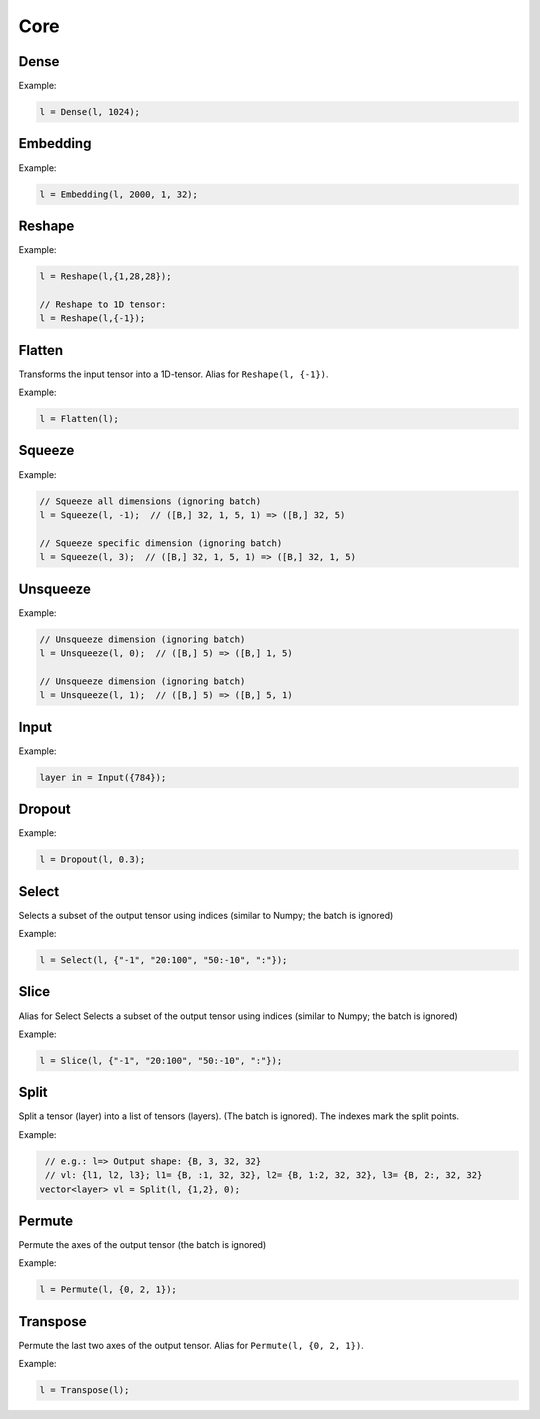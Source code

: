 Core
========


Dense
--------

.. doxygenfunction:: Dense

Example:

.. code-block:: c++

   l = Dense(l, 1024);
   


Embedding
-----------

.. doxygenfunction:: Embedding

Example:

.. code-block:: c++

   l = Embedding(l, 2000, 1, 32);



Reshape
--------

.. doxygenfunction:: Reshape

Example:

.. code-block:: c++

   l = Reshape(l,{1,28,28});

   // Reshape to 1D tensor:
   l = Reshape(l,{-1});



Flatten
--------

Transforms the input tensor into a 1D-tensor. Alias for ``Reshape(l, {-1})``.

.. doxygenfunction:: Flatten

Example:

.. code-block:: c++

   l = Flatten(l);


Squeeze
--------

.. doxygenfunction:: Squeeze

Example:

.. code-block:: c++

   // Squeeze all dimensions (ignoring batch)
   l = Squeeze(l, -1);  // ([B,] 32, 1, 5, 1) => ([B,] 32, 5)

   // Squeeze specific dimension (ignoring batch)
   l = Squeeze(l, 3);  // ([B,] 32, 1, 5, 1) => ([B,] 32, 1, 5)


Unsqueeze
----------

.. doxygenfunction:: Unsqueeze

Example:

.. code-block:: c++

   // Unsqueeze dimension (ignoring batch)
   l = Unsqueeze(l, 0);  // ([B,] 5) => ([B,] 1, 5)

   // Unsqueeze dimension (ignoring batch)
   l = Unsqueeze(l, 1);  // ([B,] 5) => ([B,] 5, 1)


Input
--------

.. doxygenfunction:: Input

Example:

.. code-block:: c++

   layer in = Input({784});



Dropout
--------

.. doxygenfunction:: Dropout

Example:

.. code-block:: c++

   l = Dropout(l, 0.3);


Select
---------------

Selects a subset of the output tensor using indices (similar to Numpy; the batch is ignored)

.. doxygenfunction:: eddl::Select


Example:

.. code-block:: c++

   l = Select(l, {"-1", "20:100", "50:-10", ":"});


Slice
---------------

Alias for Select
Selects a subset of the output tensor using indices (similar to Numpy; the batch is ignored)

.. doxygenfunction:: eddl::Slice


Example:

.. code-block:: c++

   l = Slice(l, {"-1", "20:100", "50:-10", ":"});


Split
---------------


Split a tensor (layer) into a list of tensors (layers). (The batch is ignored).
The indexes mark the split points.

.. doxygenfunction:: eddl::Split


Example:

.. code-block:: c++

    // e.g.: l=> Output shape: {B, 3, 32, 32}
    // vl: {l1, l2, l3}; l1= {B, :1, 32, 32}, l2= {B, 1:2, 32, 32}, l3= {B, 2:, 32, 32}
   vector<layer> vl = Split(l, {1,2}, 0);

Permute
---------------

Permute the axes of the output tensor (the batch is ignored)

.. doxygenfunction:: eddl::Permute


Example:

.. code-block:: c++

   l = Permute(l, {0, 2, 1});


Transpose
----------

Permute the last two axes of the output tensor. Alias for ``Permute(l, {0, 2, 1})``.

.. doxygenfunction:: Transpose

Example:

.. code-block:: c++

   l = Transpose(l);
